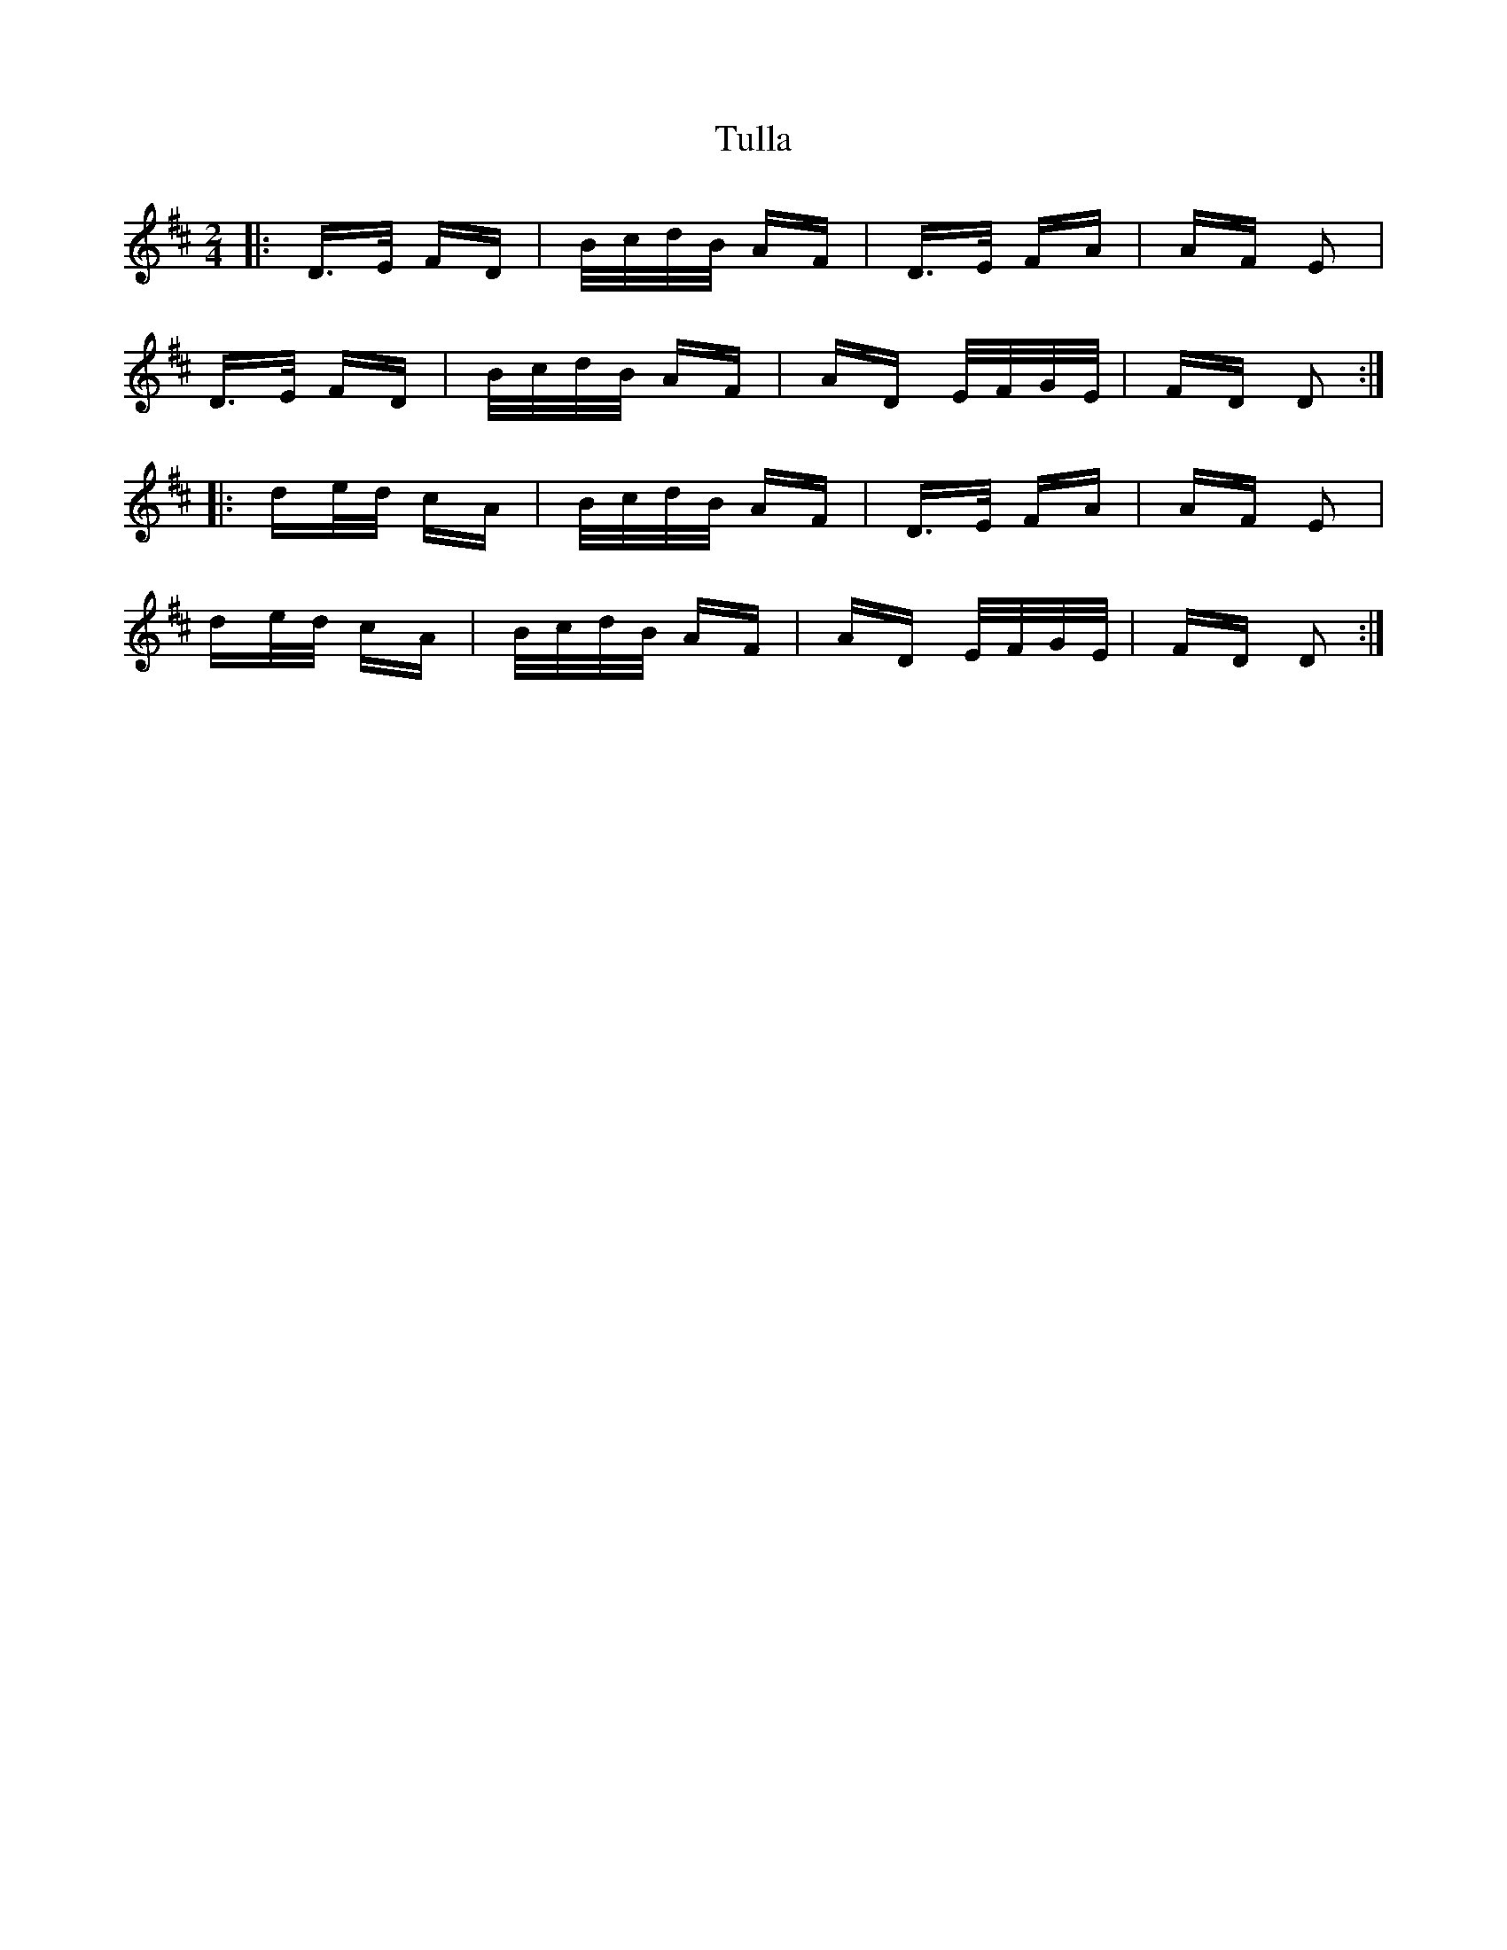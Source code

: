 X: 41274
T: Tulla
R: polka
M: 2/4
K: Dmajor
|:D>E FD|B/c/d/B/ AF|D>E FA|AF E2|
D>E FD|B/c/d/B/ AF|AD E/F/G/E/|FD D2:|
|:de/d/ cA|B/c/d/B/ AF|D>E FA|AF E2|
de/d/ cA|B/c/d/B/ AF|AD E/F/G/E/|FD D2:|

